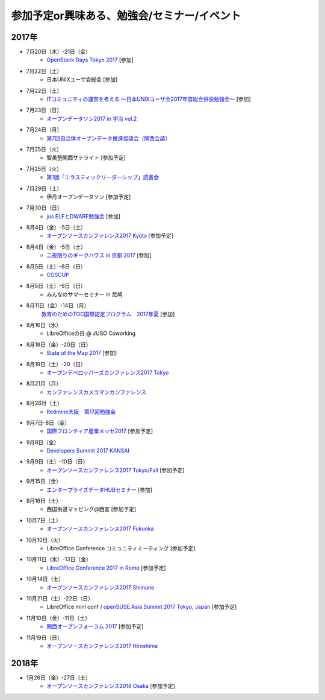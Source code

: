 参加予定or興味ある、勉強会/セミナー/イベント
=====================================================

2017年
^^^^^^^

* 7月20日（木）-21日（金）
   * `OpenStack Days Tokyo 2017 <http://eventregist.com/e/Mh2mA12Furmp>`_ [参加]

* 7月22日（土）
   * 日本UNIXユーザ会総会 [参加]

* 7月22日（土）
   * `ITコミュニティの運営を考える 〜日本UNIXユーザ会2017年度総会併設勉強会〜 <https://eventdots.jp/event/622302>`_ [参加]

* 7月23日（日）
   * `オープンデータソン2017 in 宇治 vol.2 <https://opendatakyoto.connpass.com/event/60428/>`_

* 7月24日（月）
   * `第7回自治体オープンデータ推進協議会（関西会議） <http://peatix.com/event/279257>`_

* 7月25日（火）
   * 智美塾関西サテライト [参加予定]

* 7月25日（火）
   * `第1回「エラスティックリーダーシップ」読書会 <https://shin-osaka-agile.connpass.com/event/61928/>`_

* 7月29日（土）
   * 伊丹オープンデータソン [参加予定]

* 7月30日（日）
   * `jus ELFとDWARF勉強会 <https://techplay.jp/event/626491>`_ [参加]

* 8月4日（金）-5日（土）
   * `オープンソースカンファレンス2017 Kyoto <https://www.ospn.jp/osc2017-kyoto/>`_ [参加予定]

* 8月4日（金）-5日（土）
   * `二夜限りのギークハウス in 京都 2017 <https://atnd.org/events/88929>`_ [参加]

* 8月5日（土）-6日（日）
   * `COSCUP <http://coscup.org/>`_

* 8月5日（土）-6日（日）
   * みんなのサマーセミナー in 尼崎

* 8月11日（金）-14日（月）
   `教育のためのTOC国際認定プログラム　2017年夏 <http://peatix.com/event/245309>`_ [参加]

* 8月16日（水）
   * LibreOfficeの日 @ JUSO Coworking

* 8月18日（金）-20日（日）
   * `State of the Map 2017 <http://wiki.openstreetmap.org/wiki/State_of_the_Map_2017>`_ [参加]

* 8月19日（土）-20（日）
   * `オープンデベロッパーズカンファレンス2017 Tokyo <https://www.ospn.jp/odc2017/>`_

* 8月21月（月）
   * `カンファレンスカメラマンカンファレンス <https://connpass.com/event/62150/>`_

* 8月26月（土）
   * `Redmine大阪　第17回勉強会 <https://redmine-osaka.connpass.com/event/61856/>`_

* 9月7日-8日（金）
   * `国際フロンティア産業メッセ2017 <https://www.kobemesse.com/>`_ [参加予定]

* 9月8日（金）
   * `Developers Summit 2017 KANSAI <http://event.shoeisha.jp/devsumi/20170908/>`_

* 9月9日（土）-10日（日）
   * `オープンソースカンファレンス2017 Tokyo/Fall <https://www.ospn.jp/osc2017-fall/>`_ [参加予定]

* 9月15日（金）
   * `エンタープライズデータHUBセミナー <http://www.it-innovation.co.jp/2017/06/23-190330/>`_ [参加]

* 9月16日（土）
   * 西国街道マッピング@西宮 [参加予定]

* 10月7日（土）
   * `オープンソースカンファレンス2017 Fukuoka <https://www.ospn.jp/osc2017-fukuoka/>`_

* 10月10日（火）
   * LibreOffice Conference コミュニティミーティング [参加予定]

* 10月11日（水）-13日（金）
   * `LibreOffice Conference 2017 in Rome <http://libocon.org/>`_ [参加予定]

* 10月14日（土）
   * `オープンソースカンファレンス2017 Shimane <https://www.ospn.jp/osc2017-shimane/>`_

* 10月21日（土）-22日（日）
   * LibreOffice mini conf / `openSUSE.Asia Summit 2017 Tokyo, Japan <https://news.opensuse.org/2017/06/30/opensuse-asia-summit-2017-tokyo-japan/>`_ [参加予定]

* 11月10日（金）-11日（土）
   * `関西オープンフォーラム 2017 <https://k-of.jp/>`_ [参加予定]

* 11月19日（日）
   * `オープンソースカンファレンス2017 Hiroshima <https://www.ospn.jp/osc2017-hiroshima/>`_

2018年
^^^^^^^

* 1月26日（金）-27日（土）
   * `オープンソースカンファレンス2018 Osaka <https://www.ospn.jp/osc2018-osaka/>`_ [参加予定]

